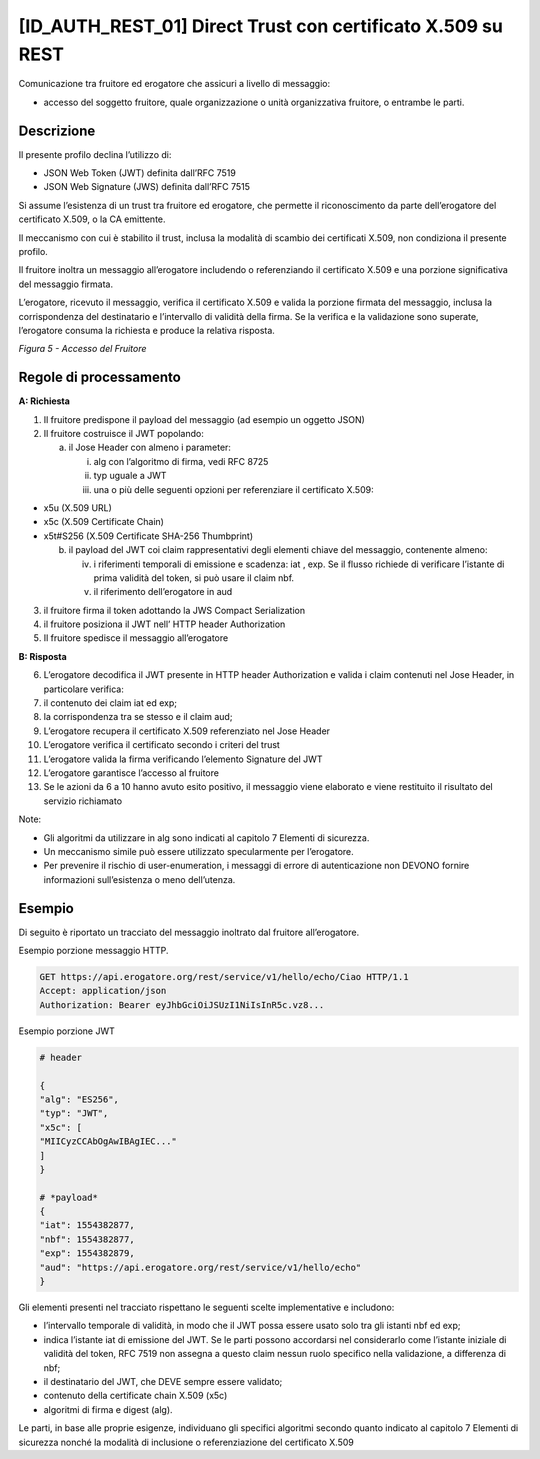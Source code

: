 .. _id_auth_rest_01:

[ID_AUTH_REST_01] Direct Trust con certificato X.509 su REST
============================================================

Comunicazione tra fruitore ed erogatore che assicuri a livello di
messaggio:

-  accesso del soggetto fruitore, quale organizzazione o unità
   organizzativa fruitore, o entrambe le parti.

Descrizione
-----------

Il presente profilo declina l’utilizzo di:

-  JSON Web Token (JWT) definita dall’RFC 7519

-  JSON Web Signature (JWS) definita dall’RFC 7515

Si assume l’esistenza di un trust tra fruitore ed erogatore, che
permette il riconoscimento da parte dell’erogatore del certificato
X.509, o la CA emittente.

Il meccanismo con cui è stabilito il trust, inclusa la modalità di
scambio dei certificati X.509, non condiziona il presente profilo.

Il fruitore inoltra un messaggio all’erogatore includendo o
referenziando il certificato X.509 e una porzione significativa del
messaggio firmata.

L’erogatore, ricevuto il messaggio, verifica il certificato X.509 e
valida la porzione firmata del messaggio, inclusa la corrispondenza del
destinatario e l’intervallo di validità della firma. Se la verifica e la
validazione sono superate, l’erogatore consuma la richiesta e produce la
relativa risposta.

.. mermaid::

     sequenceDiagram
     
      activate Fruitore
      activate Erogatore
      Fruitore->>+Erogatore: 1. Request()
      Erogatore-->>Fruitore: 2. Response
      deactivate Erogatore
      deactivate Fruitore

*Figura 5 - Accesso del Fruitore*

.. _regole-di-processamento-4:

Regole di processamento
-----------------------

**A: Richiesta**

1. Il fruitore predispone il payload del messaggio (ad esempio un
   oggetto JSON)

2. Il fruitore costruisce il JWT popolando:

   a. il Jose Header con almeno i parameter:

      i.   alg con l’algoritmo di firma, vedi RFC 8725

      ii.  typ uguale a JWT

      iii. una o più delle seguenti opzioni per referenziare il
           certificato X.509:

-  x5u (X.509 URL)

-  x5c (X.509 Certificate Chain)

-  x5t#S256 (X.509 Certificate SHA-256 Thumbprint)

   b. il payload del JWT coi claim rappresentativi degli elementi chiave
      del messaggio, contenente almeno:

      iv. i riferimenti temporali di emissione e scadenza: iat , exp. Se
          il flusso richiede di verificare l’istante di prima validità
          del token, si può usare il claim nbf.

      v.  il riferimento dell’erogatore in aud

3. il fruitore firma il token adottando la JWS Compact Serialization

4. il fruitore posiziona il JWT nell’ HTTP header Authorization

5. Il fruitore spedisce il messaggio all’erogatore

**B: Risposta**

6.  L’erogatore decodifica il JWT presente in HTTP header Authorization
    e valida i claim contenuti nel Jose Header, in particolare verifica:

7.  il contenuto dei claim iat ed exp;

8.  la corrispondenza tra se stesso e il claim aud;

9.  L’erogatore recupera il certificato X.509 referenziato nel Jose
    Header

10. L’erogatore verifica il certificato secondo i criteri del trust

11. L’erogatore valida la firma verificando l’elemento Signature del JWT

12. L’erogatore garantisce l’accesso al fruitore

13. Se le azioni da 6 a 10 hanno avuto esito positivo, il messaggio
    viene elaborato e viene restituito il risultato del servizio
    richiamato

Note:

-  Gli algoritmi da utilizzare in alg sono indicati al capitolo 7
   Elementi di sicurezza.

-  Un meccanismo simile può essere utilizzato specularmente per
   l’erogatore.

-  Per prevenire il rischio di user-enumeration, i messaggi di errore di
   autenticazione non DEVONO fornire informazioni sull’esistenza o meno
   dell’utenza.

Esempio
-----------

Di seguito è riportato un tracciato del messaggio inoltrato dal fruitore
all’erogatore.

Esempio porzione messaggio HTTP.

.. code-block:: http

   GET https://api.erogatore.org/rest/service/v1/hello/echo/Ciao HTTP/1.1
   Accept: application/json
   Authorization: Bearer eyJhbGciOiJSUzI1NiIsInR5c.vz8...

Esempio porzione JWT

.. code-block:: python

   # header
   
   {
   "alg": "ES256",
   "typ": "JWT",
   "x5c": [
   "MIICyzCCAbOgAwIBAgIEC..."
   ]
   }
   
   # *payload*
   {
   "iat": 1554382877,
   "nbf": 1554382877,
   "exp": 1554382879,
   "aud": "https://api.erogatore.org/rest/service/v1/hello/echo"
   }

Gli elementi presenti nel tracciato rispettano le seguenti scelte
implementative e includono:

-  l’intervallo temporale di validità, in modo che il JWT possa essere
   usato solo tra gli istanti nbf ed exp;

-  indica l’istante iat di emissione del JWT. Se le parti possono
   accordarsi nel considerarlo come l’istante iniziale di validità del
   token, RFC 7519 non assegna a questo claim nessun ruolo specifico
   nella validazione, a differenza di nbf;

-  il destinatario del JWT, che DEVE sempre essere validato;

-  contenuto della certificate chain X.509 (x5c)

-  algoritmi di firma e digest (alg).

Le parti, in base alle proprie esigenze, individuano gli specifici
algoritmi secondo quanto indicato al capitolo 7 Elementi di sicurezza
nonché la modalità di inclusione o referenziazione del certificato X.509

